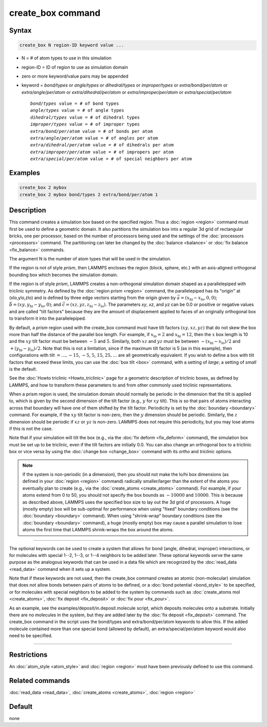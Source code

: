 .. index:: create_box

create_box command
==================

Syntax
""""""

.. code-block:: LAMMPS

   create_box N region-ID keyword value ...

* N = # of atom types to use in this simulation
* region-ID = ID of region to use as simulation domain
* zero or more keyword/value pairs may be appended
* keyword = *bond/types* or *angle/types* or *dihedral/types* or *improper/types* or *extra/bond/per/atom* or *extra/angle/per/atom* or *extra/dihedral/per/atom* or *extra/improper/per/atom* or *extra/special/per/atom*

  .. parsed-literal::

       *bond/types* value = # of bond types
       *angle/types* value = # of angle types
       *dihedral/types* value = # of dihedral types
       *improper/types* value = # of improper types
       *extra/bond/per/atom* value = # of bonds per atom
       *extra/angle/per/atom* value = # of angles per atom
       *extra/dihedral/per/atom* value = # of dihedrals per atom
       *extra/improper/per/atom* value = # of impropers per atom
       *extra/special/per/atom* value = # of special neighbors per atom

Examples
""""""""

.. code-block:: LAMMPS

   create_box 2 mybox
   create_box 2 mybox bond/types 2 extra/bond/per/atom 1

Description
"""""""""""

This command creates a simulation box based on the specified region.
Thus a :doc:`region <region>` command must first be used to define a
geometric domain.  It also partitions the simulation box into a
regular 3d grid of rectangular bricks, one per processor, based on the
number of processors being used and the settings of the
:doc:`processors <processors>` command.  The partitioning can later be
changed by the :doc:`balance <balance>` or :doc:`fix balance <fix_balance>` commands.

The argument N is the number of atom types that will be used in the
simulation.

If the region is not of style *prism*, then LAMMPS encloses the region
(block, sphere, etc.) with an axis-aligned orthogonal bounding box
which becomes the simulation domain.

If the region is of style *prism*, LAMMPS creates a non-orthogonal
simulation domain shaped as a parallelepiped with triclinic symmetry.
As defined by the :doc:`region prism <region>` command, the
parallelepiped has its "origin" at (xlo,ylo,zlo) and is defined by three
edge vectors starting from the origin given by
:math:`\vec a = (x_\text{hi}-x_\text{lo},0,0)`;
:math:`\vec b = (xy,y_\text{hi}-y_\text{lo},0)`; and
:math:`\vec c = (xz,yz,z_\text{hi}-z_\text{lo})`.
The parameters *xy*\ , *xz*\ , and *yz* can be 0.0 or
positive or negative values and are called "tilt factors" because they
are the amount of displacement applied to faces of an originally
orthogonal box to transform it into the parallelepiped.

By default, a *prism* region used with the create_box command must
have tilt factors :math:`(xy,xz,yz)` that do not skew the box more than half
the distance of the parallel box length.  For example, if
:math:`x_\text{lo} = 2` and :math:`x_\text{hi} = 12`, then the :math:`x`
box length is 10 and the :math:`xy` tilt factor must be between :math:`-5` and
:math:`5`.  Similarly, both :math:`xz` and :math:`yz` must be between
:math:`-(x_\text{hi}-x_\text{lo})/2` and :math:`+(y_\text{hi}-y_\text{lo})/2`.
Note that this is not a limitation, since if the maximum tilt factor is 5 (as
in this example), then configurations with tilt :math:`= \dots, -15`,
:math:`-5`, :math:`5`, :math:`15`, :math:`25, \dots`
are all geometrically equivalent.  If you wish to define a box with tilt
factors that exceed these limits, you can use the :doc:`box tilt <box>`
command, with a setting of *large*\ ; a setting of *small* is the
default.

See the :doc:`Howto triclinic <Howto_triclinic>` page for a
geometric description of triclinic boxes, as defined by LAMMPS, and
how to transform these parameters to and from other commonly used
triclinic representations.

When a prism region is used, the simulation domain should normally be periodic
in the dimension that the tilt is applied to, which is given by the second
dimension of the tilt factor (e.g., :math:`y` for :math:`xy` tilt).  This is so
that pairs of atoms interacting across that boundary will have one of them
shifted by the tilt factor.  Periodicity is set by the
:doc:`boundary <boundary>` command.  For example, if the :math:`xy` tilt factor
is non-zero, then the :math:`y` dimension should be periodic.  Similarly, the
:math:`z` dimension should be periodic if :math:`xz` or :math:`yz` is non-zero.
LAMMPS does not require this periodicity, but you may lose atoms if this is not
the case.

Note that if your simulation will tilt the box (e.g., via the
:doc:`fix deform <fix_deform>` command), the simulation box must be set up to
be triclinic, even if the tilt factors are initially 0.0.  You can
also change an orthogonal box to a triclinic box or vice versa by
using the :doc:`change box <change_box>` command with its *ortho* and
*triclinic* options.

.. note::

   If the system is non-periodic (in a dimension), then you should
   not make the lo/hi box dimensions (as defined in your
   :doc:`region <region>` command) radically smaller/larger than the extent
   of the atoms you eventually plan to create (e.g., via the
   :doc:`create_atoms <create_atoms>` command).  For example, if your atoms
   extend from 0 to 50, you should not specify the box bounds as :math:`-10000`
   and :math:`10000`. This is because as described above, LAMMPS uses the
   specified box size to lay out the 3d grid of processors.  A huge
   (mostly empty) box will be sub-optimal for performance when using
   "fixed" boundary conditions (see the :doc:`boundary <boundary>`
   command).  When using "shrink-wrap" boundary conditions (see the
   :doc:`boundary <boundary>` command), a huge (mostly empty) box may cause
   a parallel simulation to lose atoms the first time that LAMMPS
   shrink-wraps the box around the atoms.

----------

The optional keywords can be used to create a system that allows for
bond (angle, dihedral, improper) interactions, or for molecules with
special 1--2, 1--3, or 1--4 neighbors to be added later.  These optional
keywords serve the same purpose as the analogous keywords that can be
used in a data file which are recognized by the
:doc:`read_data <read_data>` command when it sets up a system.

Note that if these keywords are not used, then the create_box command
creates an atomic (non-molecular) simulation that does not allow bonds
between pairs of atoms to be defined, or a
:doc:`bond potential <bond_style>` to be specified, or for molecules with
special neighbors to be added to the system by commands such as
:doc:`create_atoms mol <create_atoms>`, :doc:`fix deposit <fix_deposit>`
or :doc:`fix pour <fix_pour>`.

As an example, see the examples/deposit/in.deposit.molecule script,
which deposits molecules onto a substrate.  Initially there are no
molecules in the system, but they are added later by the
:doc:`fix deposit <fix_deposit>` command.  The create_box command in the
script uses the bond/types and extra/bond/per/atom keywords to allow
this.  If the added molecule contained more than one special bond
(allowed by default), an extra/special/per/atom keyword would also
need to be specified.

----------

Restrictions
""""""""""""

An :doc:`atom_style <atom_style>` and :doc:`region <region>` must have
been previously defined to use this command.

Related commands
""""""""""""""""

:doc:`read_data <read_data>`, :doc:`create_atoms <create_atoms>`,
:doc:`region <region>`

Default
"""""""

none
